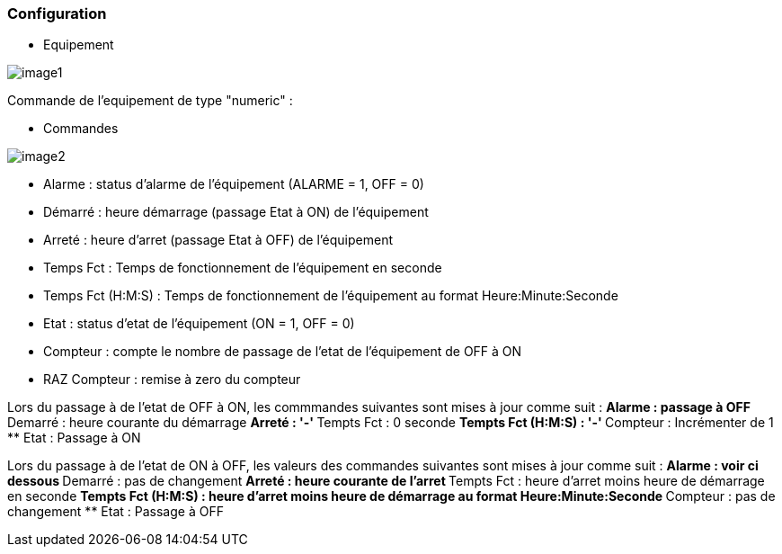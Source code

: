 === Configuration

* Equipement

image::../images/image1.png[]

Commande de l'equipement de type "numeric" :



* Commandes

image::../images/image2.png[]

** Alarme : status d'alarme de l'équipement (ALARME = 1, OFF = 0)
** Démarré : heure démarrage (passage Etat à ON) de l'équipement
** Arreté : heure d'arret (passage Etat à OFF) de l'équipement	
** Temps Fct : Temps de fonctionnement de l'équipement en seconde
** Temps Fct (H:M:S) : Temps de fonctionnement de l'équipement au format Heure:Minute:Seconde
** Etat : status d'etat de l'équipement (ON = 1, OFF = 0)
** Compteur : compte le nombre de passage de l'etat de l'équipement de OFF à ON  
** RAZ Compteur : remise à zero du compteur

Lors du passage à de l'etat de OFF à ON, les commmandes suivantes sont mises à jour comme suit :
** Alarme : passage à OFF
** Demarré : heure courante du démarrage
** Arreté : '-'
** Tempts Fct : 0 seconde 
** Tempts Fct (H:M:S) : '-'
** Compteur : Incrémenter de 1
** Etat : Passage à ON

Lors du passage à de l'etat de ON à OFF, les valeurs des commandes suivantes sont mises à jour comme suit :
** Alarme : voir ci dessous
** Demarré : pas de changement
** Arreté : heure courante de l'arret
** Tempts Fct : heure d'arret moins heure de démarrage en seconde 
** Tempts Fct (H:M:S) : heure d'arret moins heure de démarrage au format Heure:Minute:Seconde  
** Compteur : pas de changement
** Etat : Passage à OFF


